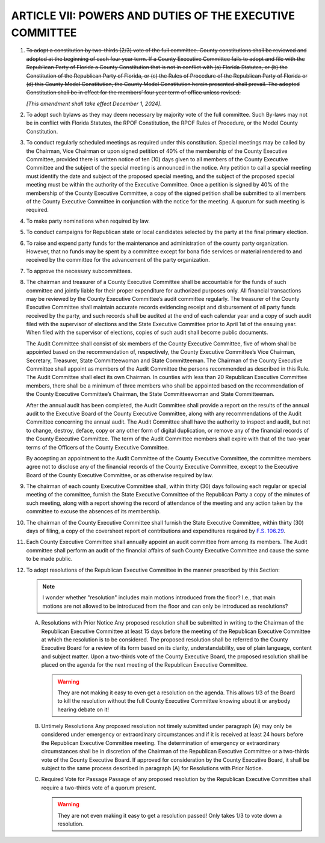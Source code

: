===========================================================
ARTICLE VII: POWERS AND DUTIES OF THE EXECUTIVE COMMITTEE
===========================================================

.. role:: del

.. index::
   single: amendments
   single: constitution

1. :del:`To adopt a constitution by two-thirds (2/3) vote of the full committee. County
   constitutions shall be reviewed and adopted at the beginning of each four year term.
   If a County Executive Committee fails to adopt and file with the Republican Party of
   Florida a County Constitution that is not in conflict with (a) Florida Statutes, or (b)
   the Constitution of the Republican Party of Florida, or (c) the Rules of Procedure of
   the Republican Party of Florida or (d) this County Model Constitution, the County Model
   Constitution herein presented shall prevail.
   The adopted Constitution shall be in effect for the members’ four year term of office unless
   revised.`

   *[This amendment shall take effect December 1, 2024]*.

.. index::
   single: bylaws
   single: constitution
   single: RPOF Constitution
   single: Rules of Procedure

2. To adopt such bylaws as they may deem necessary by majority vote of the full
   committee. Such By-laws may not be in conflict with Florida Statutes, the RPOF Constitution, the
   RPOF Rules of Procedure, or the Model County Constitution.

.. index::
   single: meetings
   single: meetings; special
   single: meetings; petition
   single: meetings; calling
   single: meetings; notice

3. To conduct regularly scheduled meetings as required under this constitution. Special
   meetings may be called by the Chairman, Vice Chairman or upon signed petition of 40% of the
   membership of the County Executive Committee, provided there is written notice of ten (10) days
   given to all members of the County Executive Committee and the subject of the special meeting is
   announced in the notice. Any petition to call a special meeting must identify the date and subject of
   the proposed special meeting, and the subject of the proposed special meeting must be within the
   authority of the Executive Committee. Once a petition is signed by 40% of the membership of the
   County Executive Committee, a copy of the signed petition shall be submitted to all members of the
   County Executive Committee in conjunction with the notice for the meeting. A quorum for such
   meeting is required.

.. index::
   single: party nominations

4. To make party nominations when required by law.

.. index::
   single: conduct campaigns

5. To conduct campaigns for Republican state or local candidates selected by the
   party at the final primary election.

.. index::
   single: funds

6. To raise and expend party funds for the maintenance and administration of the
   county party organization. However, that no funds may be spent by a committee except for bona
   fide services or material rendered to and received by the committee for the advancement of the
   party organization.

.. index::
   single: subcommittees

7. To approve the necessary subcommittees.

.. index::
   single: chairman; liable
   single: treasurer; liable
   single: funds
   single: audit committee
   single: treasurer; records
   single: audits

8. The chairman and treasurer of a County Executive Committee shall be accountable for
   the funds of such committee and jointly liable for their proper expenditure for authorized purposes
   only. All financial transactions may be reviewed by the County Executive Committee’s audit
   committee regularly. The treasurer of the County Executive Committee shall maintain accurate
   records evidencing receipt and disbursement of all party funds received by the party, and such records
   shall be audited at the end of each calendar year and a copy of such audit filed with the supervisor
   of elections and the State Executive Committee prior to April 1st of the ensuing year. When filed
   with the supervisor of elections, copies of such audit shall become public documents.

   .. index:: ! audit committee
      single: audit committee; members
      single: audit committee; chairman

   The Audit Committee shall consist of six members of the County Executive Committee, five of
   whom shall be appointed based on the recommendation of, respectively, the County Executive
   Committee’s Vice Chairman, Secretary, Treasurer, State Committeewoman and State
   Committeeman. The Chairman of the County Executive Committee shall appoint as members of
   the Audit Committee the persons recommended as described in this Rule. The Audit Committee
   shall elect its own Chairman. In counties with less than 20 Republican Executive Committee
   members, there shall be a minimum of three members who shall be appointed based on the
   recommendation of the County Executive Committee’s Chairman, the State Committeewoman
   and State Committeeman.

   .. index::
      single: audits; annual
      single: audit committee; membership term

   After the annual audit has been completed, the Audit Committee shall provide a report on the
   results of the annual audit to the Executive Board of the County Executive Committee, along with
   any recommendations of the Audit Committee concerning the annual audit. The Audit
   Committee shall have the authority to inspect and audit, but not to change, destroy, deface, copy
   or any other form of digital duplication, or remove any of the financial records of the County
   Executive Committee. The term of the Audit Committee members shall expire with that of the
   two-year terms of the Officers of the County Executive Committee.

   .. index::
      single: audit committee; no disclosure

   By accepting an appointment to the Audit Committee of the County Executive Committee, the
   committee members agree not to disclose any of the financial records of the County Executive
   Committee, except to the Executive Board of the County Executive Committee, or as otherwise
   required by law.

.. index::
   single: meetings; filing minutes
   single: meetings; filing attendance
   single: chairman

9. The chairman of each county Executive Committee shall, within thirty (30) days
   following each regular or special meeting of the committee, furnish the State Executive
   Committee of the Republican Party a copy of the minutes of such meeting, along with a report
   showing the record of attendance of the meeting and any action taken by the committee to
   excuse the absences of its membership.

.. index::
   single: contributions and expenditures report
   single: chairman

10. The chairman of the County Executive Committee shall furnish the State Executive
    Committee, within thirty (30) days of filing, a copy of the coversheet report of contributions and
    expenditures required by `F.S. 106.29`_.

.. index::
   single: audit committee

11. Each County Executive Committee shall annually appoint an audit committee from
    among its members. The Audit committee shall perform an audit of the financial affairs of such
    County Executive Committee and cause the same to be made public.

.. index::
   single: resolutions

12. To adopt resolutions of the Republican Executive Committee in the manner
    prescribed by this Section:

    .. note::
       I wonder whether "resolution" includes main motions introduced from the floor?  I.e., that main
       motions are not allowed to be introduced from the floor and can only be introduced as
       resolutions?

    .. index::
       single: resolutions; getting on agenda

    A. Resolutions with Prior Notice
       Any proposed resolution shall be submitted in writing to the Chairman of the Republican
       Executive Committee at least 15 days before the meeting of the Republican Executive Committee
       at which the resolution is to be considered. The proposed resolution shall be referred to the
       County Executive Board for a review of its form based on its clarity, understandability, use of
       plain language, content and subject matter. Upon a two-thirds vote of the County Executive
       Board, the proposed resolution shall be placed on the agenda for the next meeting of the
       Republican Executive Committee.

       .. warning::
          They are not making it easy to even get a resolution on the agenda.  This allows 1/3 of the
          Board to kill the resolution without the full County Executive Committee knowing about it or
          anybody hearing debate on it!

    .. index::
       single: resolutions; untimely
       single: resolutions; emergency or extraordinary circumstances

    B. Untimely Resolutions
       Any proposed resolution not timely submitted under paragraph (A) may only be considered under
       emergency or extraordinary circumstances and if it is received at least 24 hours before the
       Republican Executive Committee meeting. The determination of emergency or extraordinary
       circumstances shall be in discretion of the Chairman of the Republican Executive Committee or a
       two-thirds vote of the County Executive Board. If approved for consideration by the County
       Executive Board, it shall be subject to the same process described in paragraph (A) for
       Resolutions with Prior Notice.

    .. index::
       single: resolutions; required vote

    C. Required Vote for Passage
       Passage of any proposed resolution by the Republican Executive Committee shall require a
       two-thirds vote of a quorum present.

       .. warning::
          They are not even making it easy to get a resolution passed!  Only takes 1/3 to vote down a
          resolution.

.. _F.S. 106.29: https://www.flsenate.gov/Laws/Statutes/2024/106.29
